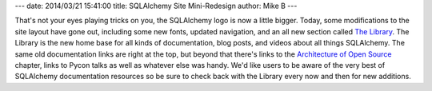 ---
date: 2014/03/21 15:41:00
title: SQLAlchemy Site Mini-Redesign
author: Mike B
---

That's not your eyes playing tricks on you, the SQLAlchemy logo is now
a little bigger.   Today, some modifications to the site layout have gone out,
including some new fonts, updated navigation, and an all new section
called `The Library </library.html>`_.   The Library is the new home
base for all kinds of documentation, blog posts, and videos about all things
SQLAlchemy.  The same old documentation links are right at the top, but beyond
that there's links to the `Architecture of Open Source <http://aosabook.org/en/sqlalchemy.html>`_
chapter, links to
Pycon talks as well as whatever else was handy.  We'd like users to be aware
of the very best of SQLAlchemy documentation resources so be sure to check
back with the Library every now and then for new additions.
